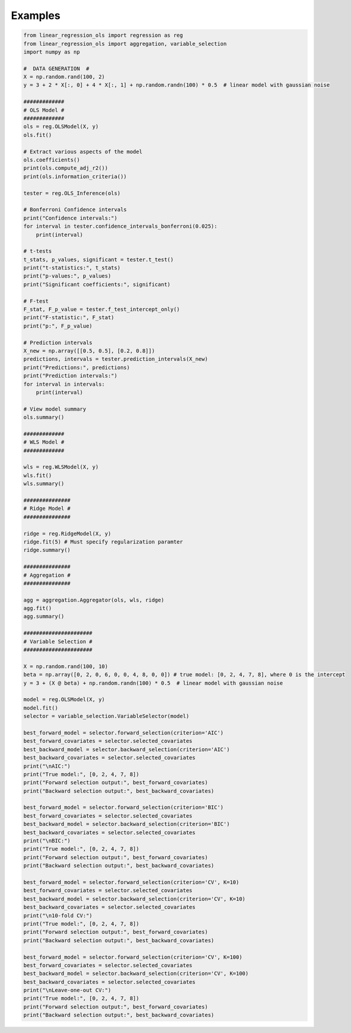 Examples
========

.. code-block:: python
    
    from linear_regression_ols import regression as reg
    from linear_regression_ols import aggregation, variable_selection
    import numpy as np

    #  DATA GENERATION  #
    X = np.random.rand(100, 2)  
    y = 3 + 2 * X[:, 0] + 4 * X[:, 1] + np.random.randn(100) * 0.5  # linear model with gaussian noise

    #############
    # OLS Model #
    #############
    ols = reg.OLSModel(X, y)
    ols.fit()

    # Extract various aspects of the model
    ols.coefficients()
    print(ols.compute_adj_r2())
    print(ols.information_criteria())

    tester = reg.OLS_Inference(ols)

    # Bonferroni Confidence intervals
    print("Confidence intervals:")
    for interval in tester.confidence_intervals_bonferroni(0.025):
        print(interval)

    # t-tests
    t_stats, p_values, significant = tester.t_test()
    print("t-statistics:", t_stats)
    print("p-values:", p_values)
    print("Significant coefficients:", significant)

    # F-test
    F_stat, F_p_value = tester.f_test_intercept_only()
    print("F-statistic:", F_stat)
    print("p:", F_p_value)

    # Prediction intervals
    X_new = np.array([[0.5, 0.5], [0.2, 0.8]])
    predictions, intervals = tester.prediction_intervals(X_new)
    print("Predictions:", predictions)
    print("Prediction intervals:")
    for interval in intervals:
        print(interval)

    # View model summary
    ols.summary()

    #############
    # WLS Model #
    #############

    wls = reg.WLSModel(X, y)
    wls.fit()
    wls.summary()

    ###############
    # Ridge Model #
    ###############

    ridge = reg.RidgeModel(X, y)
    ridge.fit(5) # Must specify regularization paramter
    ridge.summary()

    ###############
    # Aggregation #
    ###############

    agg = aggregation.Aggregator(ols, wls, ridge)
    agg.fit()
    agg.summary()

    ######################
    # Variable Selection #
    ######################

    X = np.random.rand(100, 10) 
    beta = np.array([0, 2, 0, 6, 0, 0, 4, 8, 0, 0]) # true model: [0, 2, 4, 7, 8], where 0 is the intercept
    y = 3 + (X @ beta) + np.random.randn(100) * 0.5  # linear model with gaussian noise

    model = reg.OLSModel(X, y)
    model.fit()
    selector = variable_selection.VariableSelector(model)

    best_forward_model = selector.forward_selection(criterion='AIC')
    best_forward_covariates = selector.selected_covariates
    best_backward_model = selector.backward_selection(criterion='AIC')
    best_backward_covariates = selector.selected_covariates
    print("\nAIC:")
    print("True model:", [0, 2, 4, 7, 8])
    print("Forward selection output:", best_forward_covariates)
    print("Backward selection output:", best_backward_covariates)

    best_forward_model = selector.forward_selection(criterion='BIC')
    best_forward_covariates = selector.selected_covariates
    best_backward_model = selector.backward_selection(criterion='BIC')
    best_backward_covariates = selector.selected_covariates
    print("\nBIC:")
    print("True model:", [0, 2, 4, 7, 8])
    print("Forward selection output:", best_forward_covariates)
    print("Backward selection output:", best_backward_covariates)

    best_forward_model = selector.forward_selection(criterion='CV', K=10)
    best_forward_covariates = selector.selected_covariates
    best_backward_model = selector.backward_selection(criterion='CV', K=10)
    best_backward_covariates = selector.selected_covariates
    print("\n10-fold CV:")
    print("True model:", [0, 2, 4, 7, 8])
    print("Forward selection output:", best_forward_covariates)
    print("Backward selection output:", best_backward_covariates)

    best_forward_model = selector.forward_selection(criterion='CV', K=100)
    best_forward_covariates = selector.selected_covariates
    best_backward_model = selector.backward_selection(criterion='CV', K=100)
    best_backward_covariates = selector.selected_covariates
    print("\nLeave-one-out CV:")
    print("True model:", [0, 2, 4, 7, 8])
    print("Forward selection output:", best_forward_covariates)
    print("Backward selection output:", best_backward_covariates)